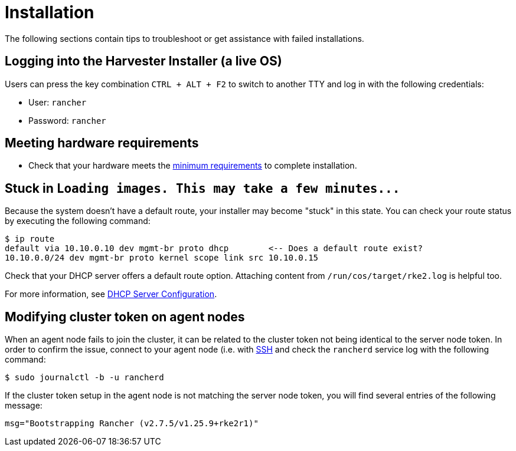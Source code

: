 = Installation
:id: index
:sidebar_label: Installation
:sidebar_position: 1

The following sections contain tips to troubleshoot or get assistance with failed installations.

== Logging into the Harvester Installer (a live OS)

Users can press the key combination `CTRL + ALT + F2` to switch to another TTY and log in with the following credentials:

* User: `rancher`
* Password: `rancher`

== Meeting hardware requirements

* Check that your hardware meets the link:../install/requirements.adoc#hardware-requirements[minimum requirements] to complete installation.

== Stuck in `+Loading images. This may take a few minutes...+`

Because the system doesn't have a default route, your installer may become "stuck" in this state. You can check your route status by executing the following command:

[,shell]
----
$ ip route
default via 10.10.0.10 dev mgmt-br proto dhcp        <-- Does a default route exist?
10.10.0.0/24 dev mgmt-br proto kernel scope link src 10.10.0.15
----

Check that your DHCP server offers a default route option. Attaching content from `/run/cos/target/rke2.log` is helpful too.

For more information, see link:../install/pxe-boot-install.adoc#dhcp-server-configuration[DHCP Server Configuration].

== Modifying cluster token on agent nodes

When an agent node fails to join the cluster, it can be related to the cluster token not being identical to the server node token.
In order to confirm the issue, connect to your agent node (i.e. with link:./os.adoc#how-to-log-in-to-a-harvester-node[SSH] and check the `rancherd` service log with the following command:

[,shell]
----
$ sudo journalctl -b -u rancherd
----

If the cluster token setup in the agent node is not matching the server node token, you will find several entries of the following message:

```shell
msg="Bootstrapping Rancher (v2.7.5/v1.25.9+rke2r1)"
